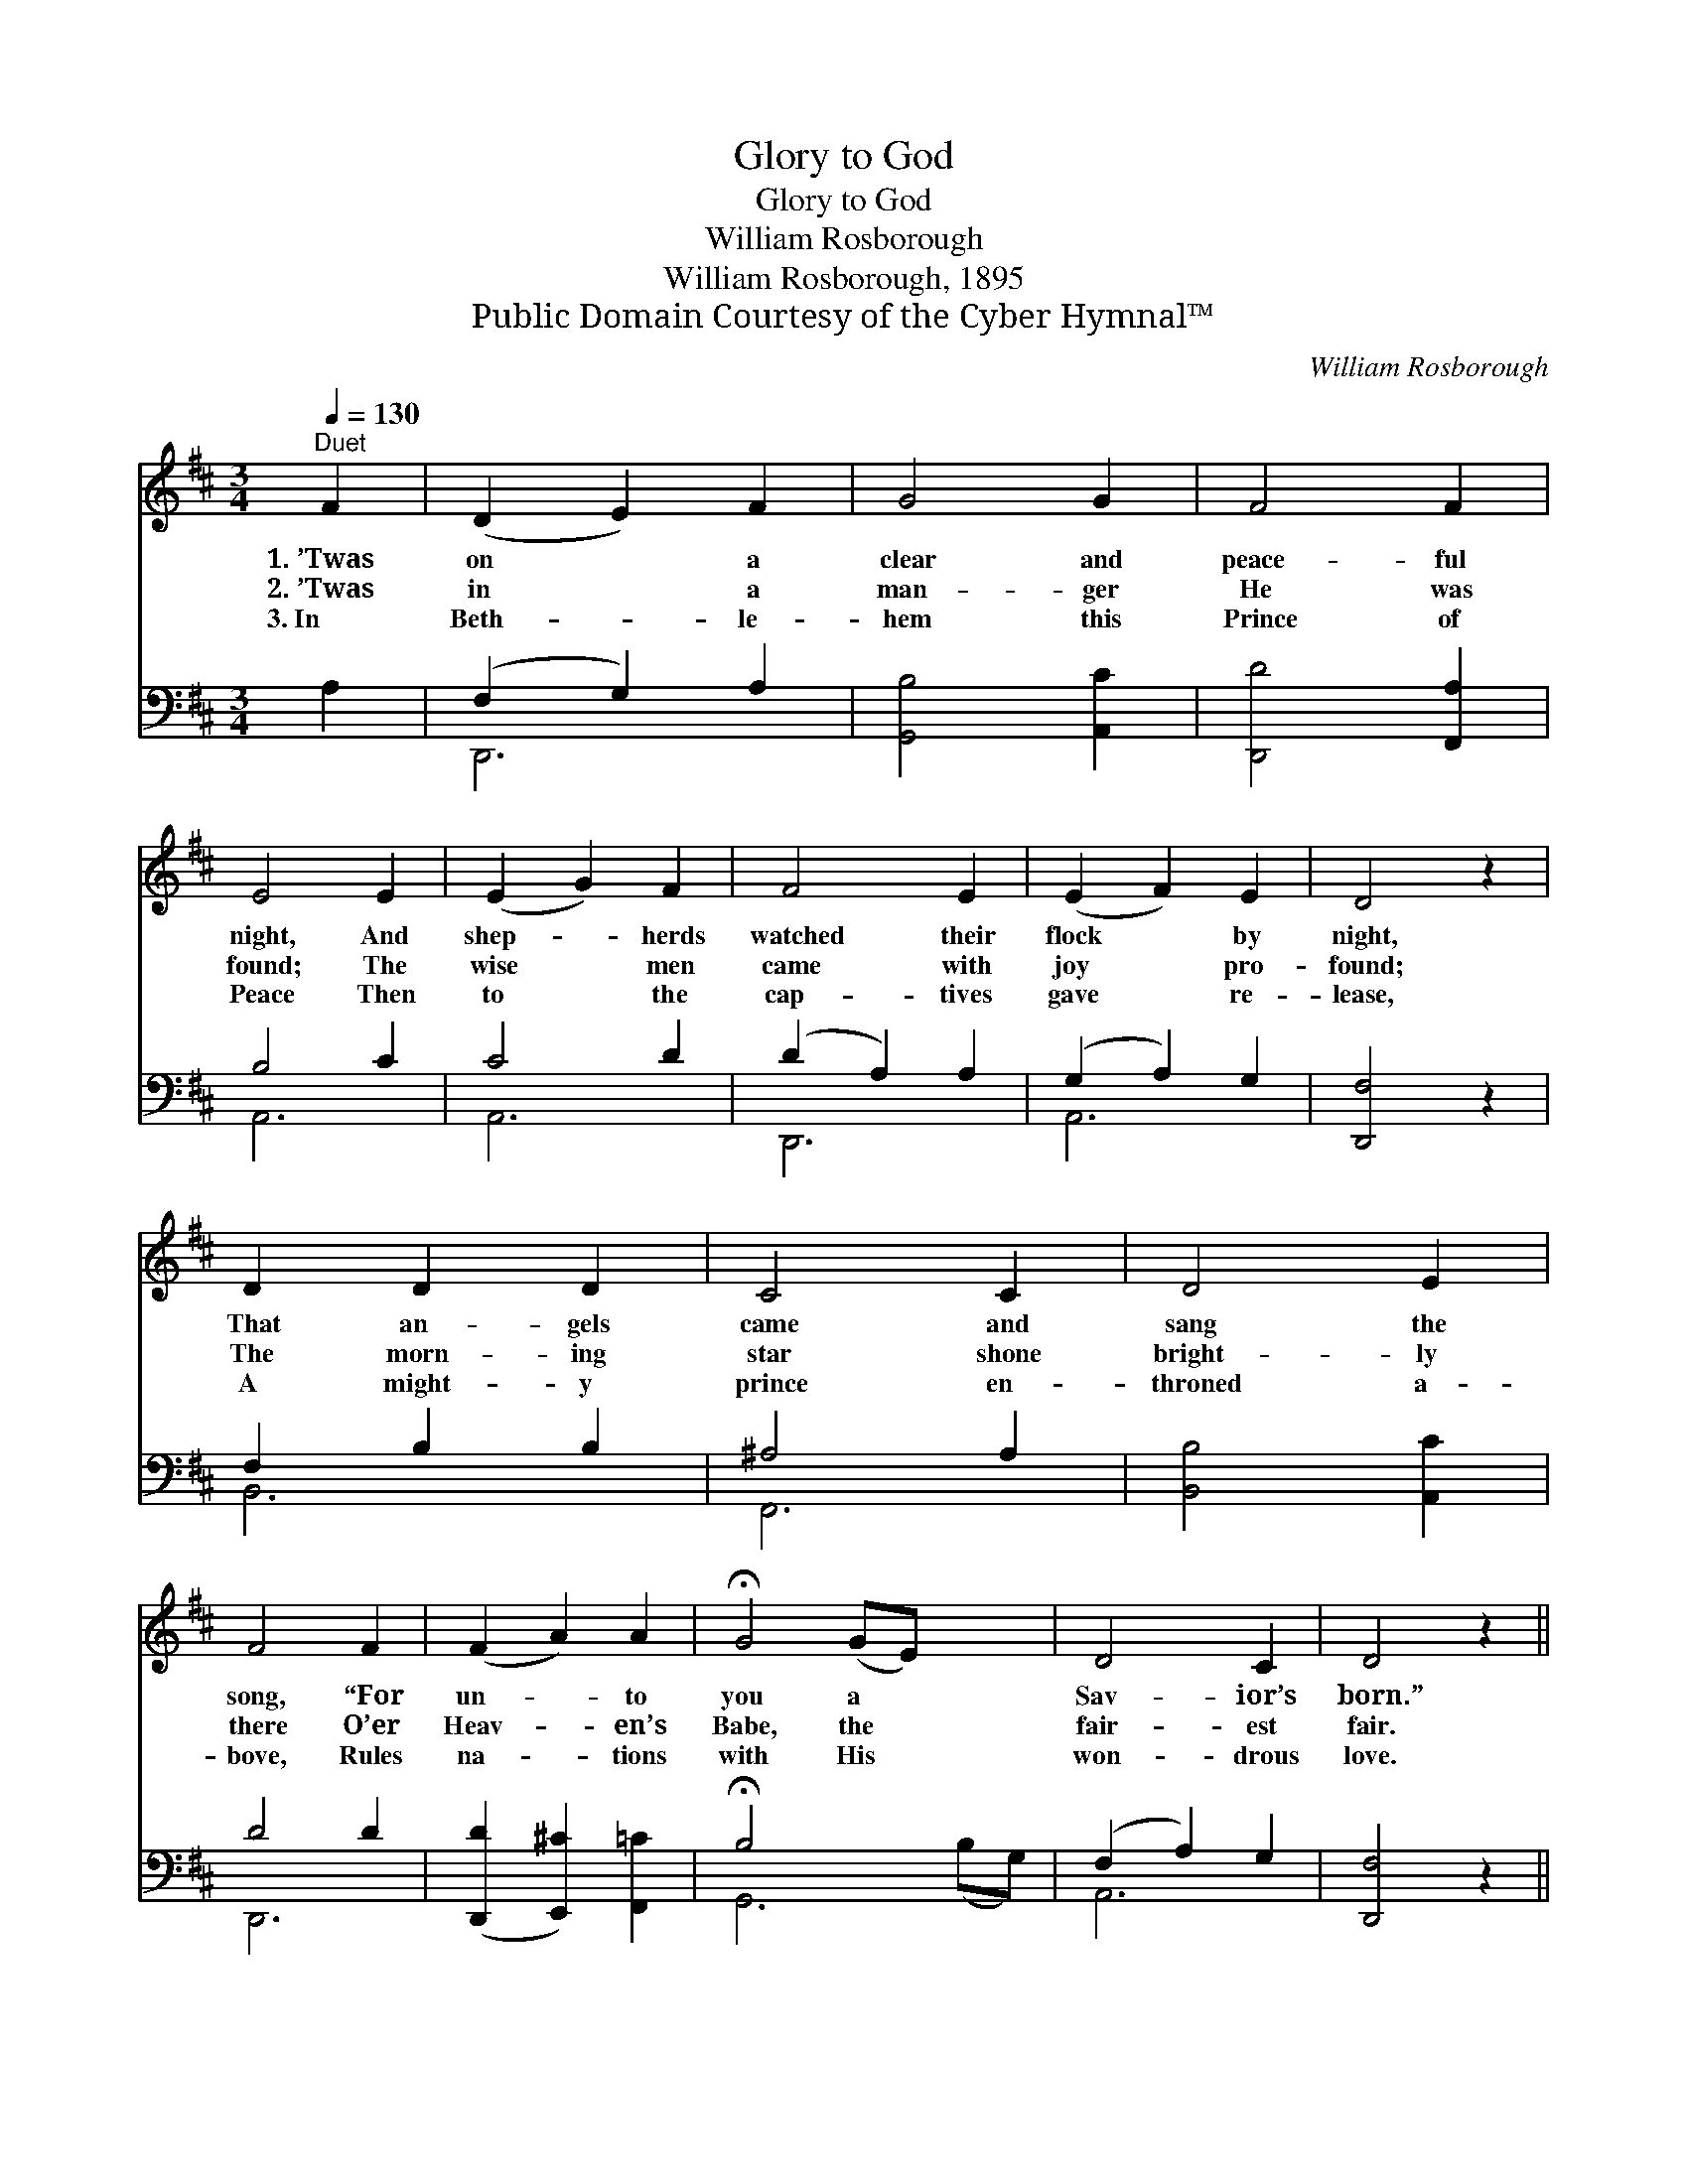 X:1
T:Glory to God
T:Glory to God
T:William Rosborough
T:William Rosborough, 1895
T:Public Domain Courtesy of the Cyber Hymnal™
C:William Rosborough
Z:Public Domain
Z:Courtesy of the Cyber Hymnal™
%%score 1 ( 2 3 )
L:1/8
Q:1/4=130
M:3/4
K:D
V:1 treble 
V:2 bass 
V:3 bass 
V:1
"^Duet" F2 | (D2 E2) F2 | G4 G2 | F4 F2 | E4 E2 | (E2 G2) F2 | F4 E2 | (E2 F2) E2 | D4 z2 | %9
w: 1.~’Twas|on * a|clear and|peace- ful|night, And|shep- * herds|watched their|flock * by|night,|
w: 2.~’Twas|in * a|man- ger|He was|found; The|wise * men|came with|joy * pro-|found;|
w: 3.~In|Beth- * le-|hem this|Prince of|Peace Then|to * the|cap- tives|gave * re-|lease,|
 D2 D2 D2 | C4 C2 | D4 E2 | F4 F2 | (F2 A2) A2 | !fermata!G4 (GE) x2 | D4 C2 | D4 z2 || %17
w: That an- gels|came and|sang the|song, “For|un- * to|you a *|Sav- ior’s|born.”|
w: The morn- ing|star shone|bright- ly|there O’er|Heav- * en’s|Babe, the *|fair- est|fair.|
w: A might- y|prince en-|throned a-|bove, Rules|na- * tions|with His *|won- drous|love.|
"^Refrain" [DF]2 [DF]2 [GB]2 | [FA]4 z2 | [FA]2 [Fd]2 [Ge]2 | [Af]4 z2 | [GA]2 [Gc]2 [Gd]2 | %22
w: |||||
w: Glo- ry to|God!|glo- ry to|God!|Glo- ry to|
w: |||||
 [Ge]2 [Af]2 [Ge]2 | [Fd]6 | [FA]6 | [FA]2 [FA]2 [FA]2 | [FA]4 [A=c]2 | [GB]2 [GB]2 [GB]2 | %28
w: ||||||
w: God in the|high-|est!|An- gels and|men now|join in the|
w: ||||||
 [GB]4 [GB]2 | [FA]2 [Fd] z2 [Ae] | [Af]4 [Fd]2 |"^riten." [Ec]2 [Fd]2 [Ge]2 | [Fd]4 |] %33
w: |||||
w: song, Ho-|san- na! To|us a|Sav- ior is|born.|
w: |||||
V:2
 A,2 | (F,2 G,2) A,2 | [G,,B,]4 [A,,C]2 | [D,,D]4 [F,,A,]2 | B,4 C2 | C4 D2 | (D2 A,2) A,2 | %7
 (G,2 A,2) G,2 | [D,,F,]4 z2 | F,2 B,2 B,2 | ^A,4 A,2 | [B,,B,]4 [A,,C]2 | D4 D2 | %13
 ([D,,D]2 [E,,^C]2) [F,,=C]2 | !fermata!B,4 x4 | (F,2 A,2) G,2 | [D,,F,]4 z2 || %17
 [D,A,]2 [D,A,]2 [D,D]2 | [D,D]4 z2 | [D,D]2 [D,A,]2 [D,A,]2 | [D,D]4 z2 | [A,C]2 [A,E]2 [A,D]2 | %22
 [A,C]2 [A,C]2 [A,C]2 | [D,A,]6 | [D,D]6 | [D,D]2 [D,D]2 [D,D]2 | [D,D]4 [F,D]2 | %27
 [G,D]2 [G,D]2 [G,D]2 | [G,D]4 [G,D]2 | [D,D]2 [D,A,] z2 [A,C] | [D,D]4 [D,A,]2 | %31
 [A,,A,]2 [A,,A,]2 [A,,A,]2 | [D,A,]4 |] %33
V:3
 x2 | D,,6 | x6 | x6 | A,,6 | A,,6 | D,,6 | A,,6 | x6 | B,,6 | F,,6 | x6 | D,,6 | x6 | %14
 G,,6 (B,G,) | A,,6 | x6 || x6 | x6 | x6 | x6 | x6 | x6 | x6 | x6 | x6 | x6 | x6 | x6 | x6 | x6 | %31
 x6 | x4 |] %33

